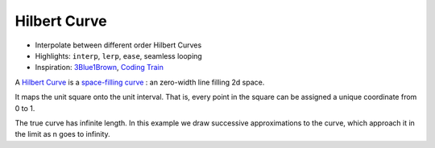 Hilbert Curve
=============

* Interpolate between different order Hilbert Curves
* Highlights: ``interp``, ``lerp``, ``ease``, seamless looping
* Inspiration: `3Blue1Brown <https://youtu.be/3s7h2MHQtxc>`_, `Coding Train <https://youtu.be/dSK-MW-zuAc>`_

.. video:: https://user-images.githubusercontent.com/83468982/178472984-8cd83808-bfb2-478b-8a5e-3d45782f2c7d.mp4
    :autoplay:
    :loop:

A `Hilbert Curve <https://en.wikipedia.org/wiki/Hilbert_curve>`_ is a `space-filling curve <https://en.wikipedia.org/wiki/Space-filling_curve>`_ : an zero-width line filling 2d space.

It maps the unit square onto the unit interval. That is, every point in the square can be assigned a unique coordinate from 0 to 1.

The true curve has infinite length. In this example we draw successive approximations to the curve, which approach it in the limit as n goes to infinity.
